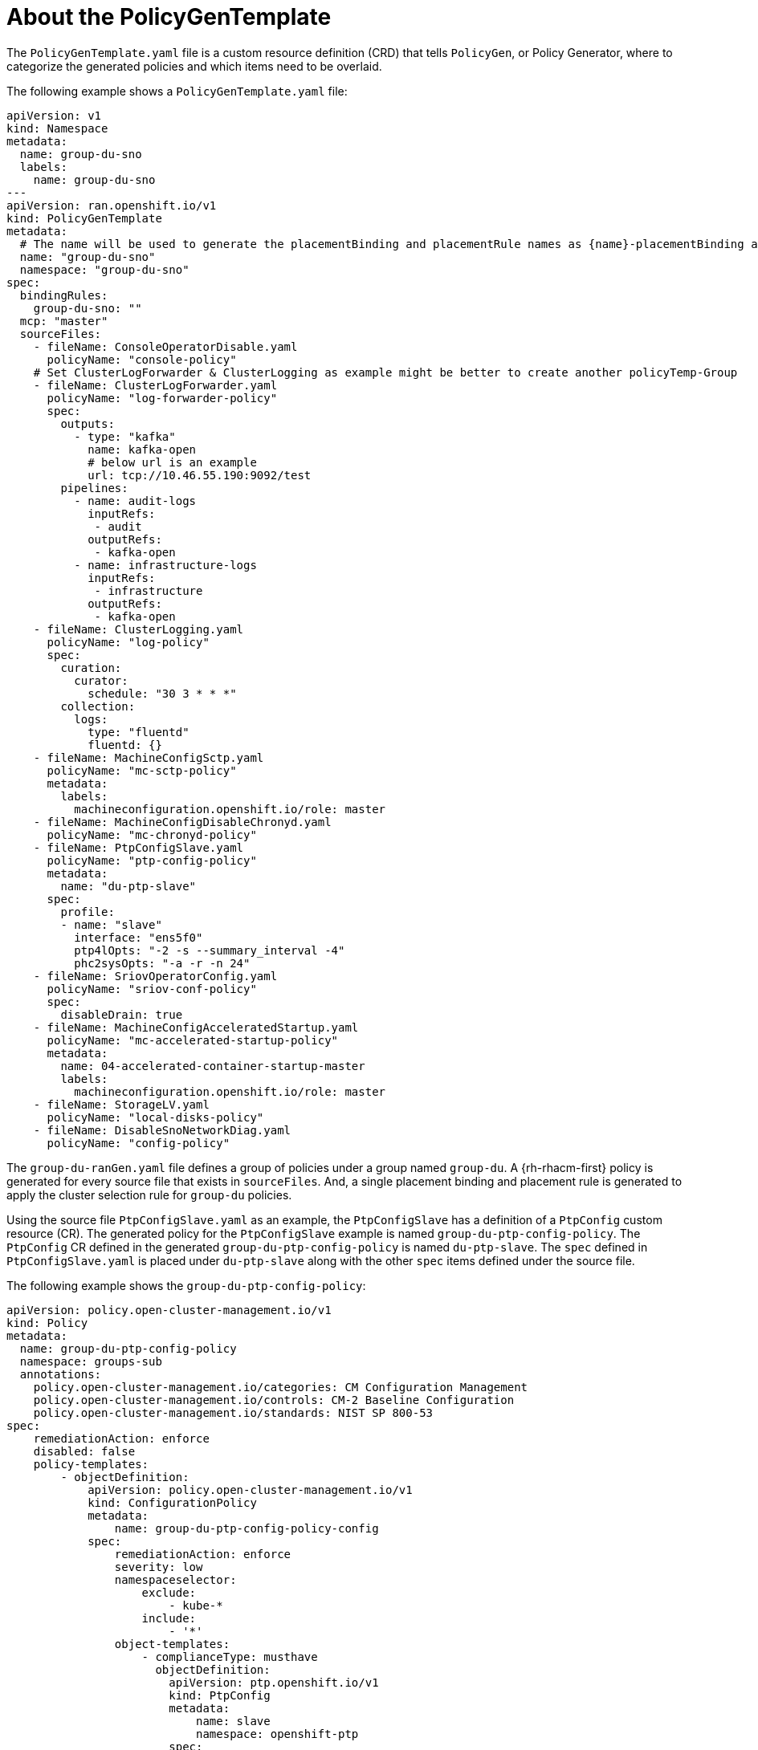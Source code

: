 // Module included in the following assemblies:
//
// scalability_and_performance/ztp-deploying-disconnected.adoc

:_content-type: REFERENCE
[id="ztp-the-policygentemplate_{context}"]
= About the PolicyGenTemplate

The `PolicyGenTemplate.yaml` file is a custom resource definition (CRD) that tells `PolicyGen`, or Policy Generator, where to categorize the generated policies and which items need to be overlaid.

The following example shows a `PolicyGenTemplate.yaml` file:

[source,yaml]
----
apiVersion: v1
kind: Namespace
metadata:
  name: group-du-sno
  labels:
    name: group-du-sno
---
apiVersion: ran.openshift.io/v1
kind: PolicyGenTemplate
metadata:
  # The name will be used to generate the placementBinding and placementRule names as {name}-placementBinding and {name}-placementRule
  name: "group-du-sno"
  namespace: "group-du-sno"
spec:
  bindingRules:
    group-du-sno: ""
  mcp: "master"
  sourceFiles:
    - fileName: ConsoleOperatorDisable.yaml
      policyName: "console-policy"
    # Set ClusterLogForwarder & ClusterLogging as example might be better to create another policyTemp-Group
    - fileName: ClusterLogForwarder.yaml
      policyName: "log-forwarder-policy"
      spec:
        outputs:
          - type: "kafka"
            name: kafka-open
            # below url is an example
            url: tcp://10.46.55.190:9092/test
        pipelines:
          - name: audit-logs
            inputRefs:
             - audit
            outputRefs:
             - kafka-open
          - name: infrastructure-logs
            inputRefs:
             - infrastructure
            outputRefs:
             - kafka-open
    - fileName: ClusterLogging.yaml
      policyName: "log-policy"
      spec:
        curation:
          curator:
            schedule: "30 3 * * *"
        collection:
          logs:
            type: "fluentd"
            fluentd: {}
    - fileName: MachineConfigSctp.yaml
      policyName: "mc-sctp-policy"
      metadata:
        labels:
          machineconfiguration.openshift.io/role: master
    - fileName: MachineConfigDisableChronyd.yaml
      policyName: "mc-chronyd-policy"
    - fileName: PtpConfigSlave.yaml
      policyName: "ptp-config-policy"
      metadata:
        name: "du-ptp-slave"
      spec:
        profile:
        - name: "slave"
          interface: "ens5f0"
          ptp4lOpts: "-2 -s --summary_interval -4"
          phc2sysOpts: "-a -r -n 24"
    - fileName: SriovOperatorConfig.yaml
      policyName: "sriov-conf-policy"
      spec:
        disableDrain: true
    - fileName: MachineConfigAcceleratedStartup.yaml
      policyName: "mc-accelerated-startup-policy"
      metadata:
        name: 04-accelerated-container-startup-master
        labels:
          machineconfiguration.openshift.io/role: master
    - fileName: StorageLV.yaml
      policyName: "local-disks-policy"
    - fileName: DisableSnoNetworkDiag.yaml
      policyName: "config-policy"
----

The `group-du-ranGen.yaml` file defines a group of policies under a group named `group-du`. A {rh-rhacm-first} policy is generated for every source file that exists in `sourceFiles`. And, a single placement binding and placement rule is generated to apply the cluster selection rule for `group-du` policies.

Using the source file `PtpConfigSlave.yaml` as an example, the `PtpConfigSlave` has a definition of a `PtpConfig` custom resource (CR). The generated policy for the `PtpConfigSlave` example is named `group-du-ptp-config-policy`. The `PtpConfig` CR defined in the generated `group-du-ptp-config-policy` is named `du-ptp-slave`. The `spec` defined in `PtpConfigSlave.yaml` is placed under `du-ptp-slave` along with the other `spec` items defined under the source file.

The following example shows the `group-du-ptp-config-policy`:

[source,yaml]
----
apiVersion: policy.open-cluster-management.io/v1
kind: Policy
metadata:
  name: group-du-ptp-config-policy
  namespace: groups-sub
  annotations:
    policy.open-cluster-management.io/categories: CM Configuration Management
    policy.open-cluster-management.io/controls: CM-2 Baseline Configuration
    policy.open-cluster-management.io/standards: NIST SP 800-53
spec:
    remediationAction: enforce
    disabled: false
    policy-templates:
        - objectDefinition:
            apiVersion: policy.open-cluster-management.io/v1
            kind: ConfigurationPolicy
            metadata:
                name: group-du-ptp-config-policy-config
            spec:
                remediationAction: enforce
                severity: low
                namespaceselector:
                    exclude:
                        - kube-*
                    include:
                        - '*'
                object-templates:
                    - complianceType: musthave
                      objectDefinition:
                        apiVersion: ptp.openshift.io/v1
                        kind: PtpConfig
                        metadata:
                            name: slave
                            namespace: openshift-ptp
                        spec:
                            recommend:
                                - match:
                                - nodeLabel: node-role.kubernetes.io/worker-du
                                  priority: 4
                                  profile: slave
                            profile:
                                - interface: ens5f0
                                  name: slave
                                  phc2sysOpts: -a -r -n 24
                                  ptp4lConf: |
                                    [global]
                                    #
                                    # Default Data Set
                                    #
                                    twoStepFlag 1
                                    slaveOnly 0
                                    priority1 128
                                    priority2 128
                                    domainNumber 24
                                    .....
----
